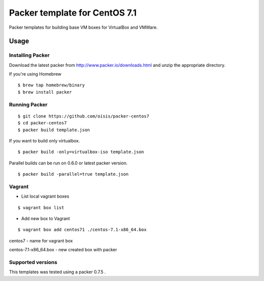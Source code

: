==============================
Packer template for CentOS 7.1
==============================

Packer templates for building base VM boxes for VirtualBox and VMWare.

Usage
=====

Installing Packer
-----------------

Download the latest packer from http://www.packer.io/downloads.html and unzip the appropriate directory.

If you're using Homebrew

::

    $ brew tap homebrew/binary
    $ brew install packer


Running Packer
--------------

::

    $ git clone https://github.com/oisis/packer-centos7
    $ cd packer-centos7
    $ packer build template.json


If you want to build only virtualbox.

::

    $ packer build -only=virtualbox-iso template.json


Parallel builds can be run on 0.6.0 or latest packer version.

::

    $ packer build -parallel=true template.json

Vagrant
--------------

- List local vagrant boxes

::

    $ vagrant box list

- Add new box to Vagrant

::

    $ vagrant box add centos71 ./centos-7.1-x86_64.box


centos7 - name for vagrant box

centos-7.1-x86_64.box - new created box with packer


Supported versions
------------------

This templates was tested using a packer 0.7.5 .
